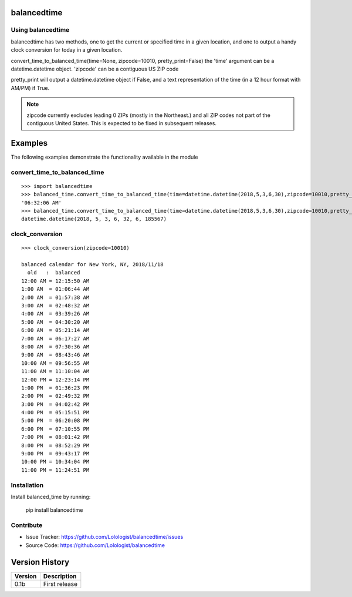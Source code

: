 .. balanced-time documentation master file, created by
   sphinx-quickstart on Fri Nov 16 18:55:43 2018.
   You can adapt this file completely to your liking, but it should at least
   contain the root `toctree` directive.

balancedtime
=========================================
|pypi_ver|

.. |pypi_ver| image:: https://img.shields.io/pypi/v/balancedtime.svg
    :target: https://pypi.org/project/balancedtime/

Using balancedtime
-------------------
balancedtime has two methods, one to get the current or specified time in a given location, and one to output a handy clock conversion for today in a given location.

convert_time_to_balanced_time(time=None, zipcode=10010, pretty_print=False)
the 'time' argument can be a datetime.datetime object.
'zipcode' can be a contiguous US ZIP code

pretty_print will output a datetime.datetime object if False, and a text representation of the time (in a 12 hour format with AM/PM) if True.

.. note::

   zipcode currently excludes leading 0 ZIPs (mostly in the Northeast.) and all ZIP codes not part of the contiguous United States. This is expected to be fixed in subsequent releases.


Examples
========

The following examples demonstrate the functionality available in the module

convert_time_to_balanced_time
-----------------------------

::

    >>> import balancedtime
    >>> balanced_time.convert_time_to_balanced_time(time=datetime.datetime(2018,5,3,6,30),zipcode=10010,pretty_print=True) #time in NYC on May 3, 2018, at 6:30 AM
    '06:32:06 AM'
    >>> balanced_time.convert_time_to_balanced_time(time=datetime.datetime(2018,5,3,6,30),zipcode=10010,pretty_print=False) #same, but return a datetime.datetime object
    datetime.datetime(2018, 5, 3, 6, 32, 6, 185567)
    
    


clock_conversion
----------------

::

    >>> clock_conversion(zipcode=10010)
    
    balanced calendar for New York, NY, 2018/11/18
      old   :  balanced
    12:00 AM = 12:15:50 AM
    1:00 AM  = 01:06:44 AM
    2:00 AM  = 01:57:38 AM
    3:00 AM  = 02:48:32 AM
    4:00 AM  = 03:39:26 AM
    5:00 AM  = 04:30:20 AM
    6:00 AM  = 05:21:14 AM
    7:00 AM  = 06:17:27 AM
    8:00 AM  = 07:30:36 AM
    9:00 AM  = 08:43:46 AM
    10:00 AM = 09:56:55 AM
    11:00 AM = 11:10:04 AM
    12:00 PM = 12:23:14 PM
    1:00 PM  = 01:36:23 PM
    2:00 PM  = 02:49:32 PM
    3:00 PM  = 04:02:42 PM
    4:00 PM  = 05:15:51 PM
    5:00 PM  = 06:20:08 PM
    6:00 PM  = 07:10:55 PM
    7:00 PM  = 08:01:42 PM
    8:00 PM  = 08:52:29 PM
    9:00 PM  = 09:43:17 PM
    10:00 PM = 10:34:04 PM
    11:00 PM = 11:24:51 PM

Installation
------------

Install balanced_time by running:

    pip install balancedtime


Contribute
----------

- Issue Tracker: https://github.com/Lolologist/balancedtime/issues
- Source Code: https://github.com/Lolologist/balancedtime

Version History
===============

======== =======================================================================
Version  Description
======== =======================================================================
0.1b     First release
======== =======================================================================

